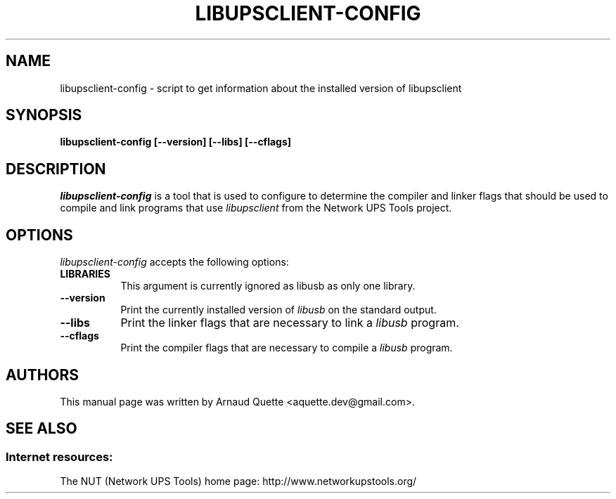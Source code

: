 .TH LIBUPSCLIENT-CONFIG 1 "Januaryr 26, 2008"
.SH NAME
libupsclient-config - script to get information about the installed version of libupsclient
.SH SYNOPSIS
.B  libupsclient-config [\-\-version] [\-\-libs] [\-\-cflags]
.SH DESCRIPTION
.PP
\fIlibupsclient-config\fP is a tool that is used to configure to determine
the compiler and linker flags that should be used to compile
and link programs that use \fIlibupsclient\fP from the Network UPS Tools project. 
.
.SH OPTIONS
.l
\fIlibupsclient-config\fP accepts the following options:
.TP 8
.B  LIBRARIES
This argument is currently ignored as libusb as only one library.
.TP 8
.B  \-\-version
Print the currently installed version of \fIlibusb\fP on the standard output.
.TP 8
.B  \-\-libs
Print the linker flags that are necessary to link a \fIlibusb\fP program.
.TP 8
.B  \-\-cflags
Print the compiler flags that are necessary to compile a \fIlibusb\fP program.

.SH AUTHORS
This manual page was written by Arnaud Quette <aquette.dev@gmail.com>.

.SH SEE ALSO

.SS Internet resources:
The NUT (Network UPS Tools) home page: http://www.networkupstools.org/

